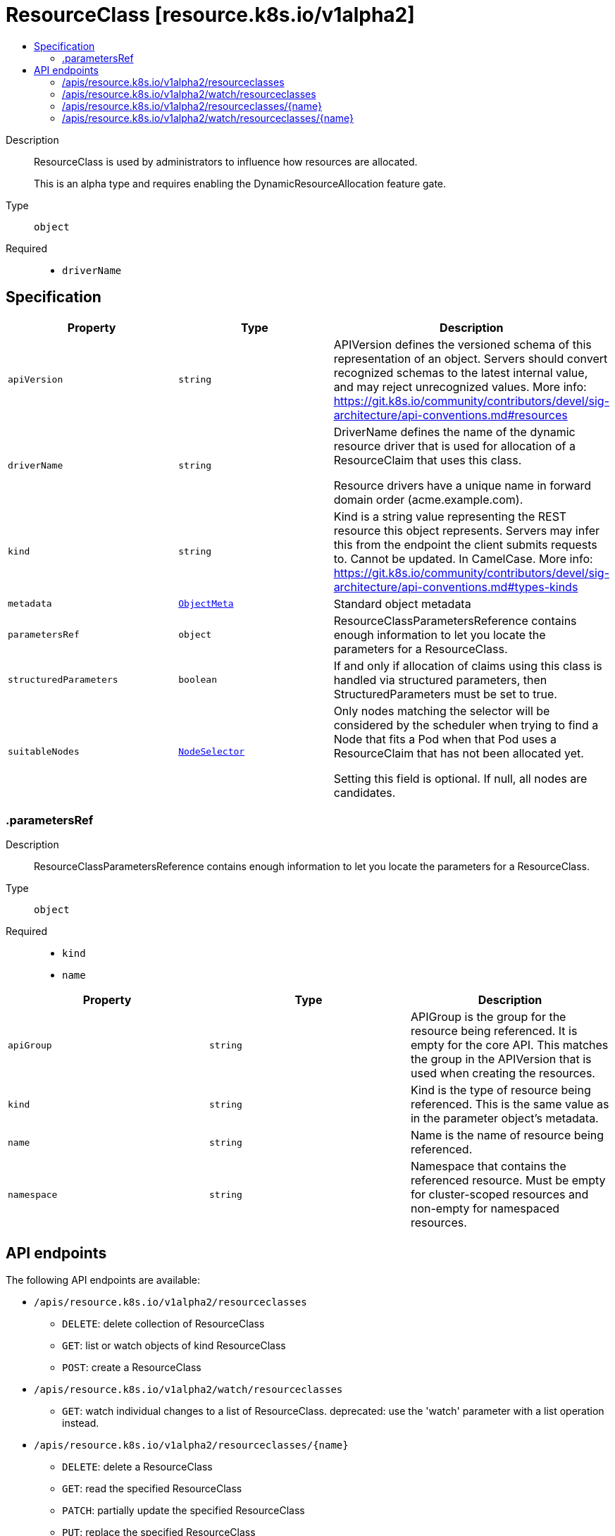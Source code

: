 // Automatically generated by 'openshift-apidocs-gen'. Do not edit.
:_mod-docs-content-type: ASSEMBLY
[id="resourceclass-resource-k8s-io-v1alpha2"]
= ResourceClass [resource.k8s.io/v1alpha2]
:toc: macro
:toc-title:

toc::[]


Description::
+
--
ResourceClass is used by administrators to influence how resources are allocated.

This is an alpha type and requires enabling the DynamicResourceAllocation feature gate.
--

Type::
  `object`

Required::
  - `driverName`


== Specification

[cols="1,1,1",options="header"]
|===
| Property | Type | Description

| `apiVersion`
| `string`
| APIVersion defines the versioned schema of this representation of an object. Servers should convert recognized schemas to the latest internal value, and may reject unrecognized values. More info: https://git.k8s.io/community/contributors/devel/sig-architecture/api-conventions.md#resources

| `driverName`
| `string`
| DriverName defines the name of the dynamic resource driver that is used for allocation of a ResourceClaim that uses this class.

Resource drivers have a unique name in forward domain order (acme.example.com).

| `kind`
| `string`
| Kind is a string value representing the REST resource this object represents. Servers may infer this from the endpoint the client submits requests to. Cannot be updated. In CamelCase. More info: https://git.k8s.io/community/contributors/devel/sig-architecture/api-conventions.md#types-kinds

| `metadata`
| xref:../objects/index.adoc#io.k8s.apimachinery.pkg.apis.meta.v1.ObjectMeta[`ObjectMeta`]
| Standard object metadata

| `parametersRef`
| `object`
| ResourceClassParametersReference contains enough information to let you locate the parameters for a ResourceClass.

| `structuredParameters`
| `boolean`
| If and only if allocation of claims using this class is handled via structured parameters, then StructuredParameters must be set to true.

| `suitableNodes`
| xref:../objects/index.adoc#io.k8s.api.core.v1.NodeSelector[`NodeSelector`]
| Only nodes matching the selector will be considered by the scheduler when trying to find a Node that fits a Pod when that Pod uses a ResourceClaim that has not been allocated yet.

Setting this field is optional. If null, all nodes are candidates.

|===
=== .parametersRef
Description::
+
--
ResourceClassParametersReference contains enough information to let you locate the parameters for a ResourceClass.
--

Type::
  `object`

Required::
  - `kind`
  - `name`



[cols="1,1,1",options="header"]
|===
| Property | Type | Description

| `apiGroup`
| `string`
| APIGroup is the group for the resource being referenced. It is empty for the core API. This matches the group in the APIVersion that is used when creating the resources.

| `kind`
| `string`
| Kind is the type of resource being referenced. This is the same value as in the parameter object's metadata.

| `name`
| `string`
| Name is the name of resource being referenced.

| `namespace`
| `string`
| Namespace that contains the referenced resource. Must be empty for cluster-scoped resources and non-empty for namespaced resources.

|===

== API endpoints

The following API endpoints are available:

* `/apis/resource.k8s.io/v1alpha2/resourceclasses`
- `DELETE`: delete collection of ResourceClass
- `GET`: list or watch objects of kind ResourceClass
- `POST`: create a ResourceClass
* `/apis/resource.k8s.io/v1alpha2/watch/resourceclasses`
- `GET`: watch individual changes to a list of ResourceClass. deprecated: use the &#x27;watch&#x27; parameter with a list operation instead.
* `/apis/resource.k8s.io/v1alpha2/resourceclasses/{name}`
- `DELETE`: delete a ResourceClass
- `GET`: read the specified ResourceClass
- `PATCH`: partially update the specified ResourceClass
- `PUT`: replace the specified ResourceClass
* `/apis/resource.k8s.io/v1alpha2/watch/resourceclasses/{name}`
- `GET`: watch changes to an object of kind ResourceClass. deprecated: use the &#x27;watch&#x27; parameter with a list operation instead, filtered to a single item with the &#x27;fieldSelector&#x27; parameter.


=== /apis/resource.k8s.io/v1alpha2/resourceclasses



HTTP method::
  `DELETE`

Description::
  delete collection of ResourceClass


.Query parameters
[cols="1,1,2",options="header"]
|===
| Parameter | Type | Description
| `dryRun`
| `string`
| When present, indicates that modifications should not be persisted. An invalid or unrecognized dryRun directive will result in an error response and no further processing of the request. Valid values are: - All: all dry run stages will be processed
|===


.HTTP responses
[cols="1,1",options="header"]
|===
| HTTP code | Reponse body
| 200 - OK
| xref:../objects/index.adoc#io.k8s.apimachinery.pkg.apis.meta.v1.Status[`Status`] schema
| 401 - Unauthorized
| Empty
|===

HTTP method::
  `GET`

Description::
  list or watch objects of kind ResourceClass




.HTTP responses
[cols="1,1",options="header"]
|===
| HTTP code | Reponse body
| 200 - OK
| xref:../objects/index.adoc#io.k8s.api.resource.v1alpha2.ResourceClassList[`ResourceClassList`] schema
| 401 - Unauthorized
| Empty
|===

HTTP method::
  `POST`

Description::
  create a ResourceClass


.Query parameters
[cols="1,1,2",options="header"]
|===
| Parameter | Type | Description
| `dryRun`
| `string`
| When present, indicates that modifications should not be persisted. An invalid or unrecognized dryRun directive will result in an error response and no further processing of the request. Valid values are: - All: all dry run stages will be processed
| `fieldValidation`
| `string`
| fieldValidation instructs the server on how to handle objects in the request (POST/PUT/PATCH) containing unknown or duplicate fields. Valid values are: - Ignore: This will ignore any unknown fields that are silently dropped from the object, and will ignore all but the last duplicate field that the decoder encounters. This is the default behavior prior to v1.23. - Warn: This will send a warning via the standard warning response header for each unknown field that is dropped from the object, and for each duplicate field that is encountered. The request will still succeed if there are no other errors, and will only persist the last of any duplicate fields. This is the default in v1.23+ - Strict: This will fail the request with a BadRequest error if any unknown fields would be dropped from the object, or if any duplicate fields are present. The error returned from the server will contain all unknown and duplicate fields encountered.
|===

.Body parameters
[cols="1,1,2",options="header"]
|===
| Parameter | Type | Description
| `body`
| xref:../schedule_and_quota_apis/resourceclass-resource-k8s-io-v1alpha2.adoc#resourceclass-resource-k8s-io-v1alpha2[`ResourceClass`] schema
| 
|===

.HTTP responses
[cols="1,1",options="header"]
|===
| HTTP code | Reponse body
| 200 - OK
| xref:../schedule_and_quota_apis/resourceclass-resource-k8s-io-v1alpha2.adoc#resourceclass-resource-k8s-io-v1alpha2[`ResourceClass`] schema
| 201 - Created
| xref:../schedule_and_quota_apis/resourceclass-resource-k8s-io-v1alpha2.adoc#resourceclass-resource-k8s-io-v1alpha2[`ResourceClass`] schema
| 202 - Accepted
| xref:../schedule_and_quota_apis/resourceclass-resource-k8s-io-v1alpha2.adoc#resourceclass-resource-k8s-io-v1alpha2[`ResourceClass`] schema
| 401 - Unauthorized
| Empty
|===


=== /apis/resource.k8s.io/v1alpha2/watch/resourceclasses



HTTP method::
  `GET`

Description::
  watch individual changes to a list of ResourceClass. deprecated: use the &#x27;watch&#x27; parameter with a list operation instead.


.HTTP responses
[cols="1,1",options="header"]
|===
| HTTP code | Reponse body
| 200 - OK
| xref:../objects/index.adoc#io.k8s.apimachinery.pkg.apis.meta.v1.WatchEvent[`WatchEvent`] schema
| 401 - Unauthorized
| Empty
|===


=== /apis/resource.k8s.io/v1alpha2/resourceclasses/{name}

.Global path parameters
[cols="1,1,2",options="header"]
|===
| Parameter | Type | Description
| `name`
| `string`
| name of the ResourceClass
|===


HTTP method::
  `DELETE`

Description::
  delete a ResourceClass


.Query parameters
[cols="1,1,2",options="header"]
|===
| Parameter | Type | Description
| `dryRun`
| `string`
| When present, indicates that modifications should not be persisted. An invalid or unrecognized dryRun directive will result in an error response and no further processing of the request. Valid values are: - All: all dry run stages will be processed
|===


.HTTP responses
[cols="1,1",options="header"]
|===
| HTTP code | Reponse body
| 200 - OK
| xref:../schedule_and_quota_apis/resourceclass-resource-k8s-io-v1alpha2.adoc#resourceclass-resource-k8s-io-v1alpha2[`ResourceClass`] schema
| 202 - Accepted
| xref:../schedule_and_quota_apis/resourceclass-resource-k8s-io-v1alpha2.adoc#resourceclass-resource-k8s-io-v1alpha2[`ResourceClass`] schema
| 401 - Unauthorized
| Empty
|===

HTTP method::
  `GET`

Description::
  read the specified ResourceClass


.HTTP responses
[cols="1,1",options="header"]
|===
| HTTP code | Reponse body
| 200 - OK
| xref:../schedule_and_quota_apis/resourceclass-resource-k8s-io-v1alpha2.adoc#resourceclass-resource-k8s-io-v1alpha2[`ResourceClass`] schema
| 401 - Unauthorized
| Empty
|===

HTTP method::
  `PATCH`

Description::
  partially update the specified ResourceClass


.Query parameters
[cols="1,1,2",options="header"]
|===
| Parameter | Type | Description
| `dryRun`
| `string`
| When present, indicates that modifications should not be persisted. An invalid or unrecognized dryRun directive will result in an error response and no further processing of the request. Valid values are: - All: all dry run stages will be processed
| `fieldValidation`
| `string`
| fieldValidation instructs the server on how to handle objects in the request (POST/PUT/PATCH) containing unknown or duplicate fields. Valid values are: - Ignore: This will ignore any unknown fields that are silently dropped from the object, and will ignore all but the last duplicate field that the decoder encounters. This is the default behavior prior to v1.23. - Warn: This will send a warning via the standard warning response header for each unknown field that is dropped from the object, and for each duplicate field that is encountered. The request will still succeed if there are no other errors, and will only persist the last of any duplicate fields. This is the default in v1.23+ - Strict: This will fail the request with a BadRequest error if any unknown fields would be dropped from the object, or if any duplicate fields are present. The error returned from the server will contain all unknown and duplicate fields encountered.
|===


.HTTP responses
[cols="1,1",options="header"]
|===
| HTTP code | Reponse body
| 200 - OK
| xref:../schedule_and_quota_apis/resourceclass-resource-k8s-io-v1alpha2.adoc#resourceclass-resource-k8s-io-v1alpha2[`ResourceClass`] schema
| 201 - Created
| xref:../schedule_and_quota_apis/resourceclass-resource-k8s-io-v1alpha2.adoc#resourceclass-resource-k8s-io-v1alpha2[`ResourceClass`] schema
| 401 - Unauthorized
| Empty
|===

HTTP method::
  `PUT`

Description::
  replace the specified ResourceClass


.Query parameters
[cols="1,1,2",options="header"]
|===
| Parameter | Type | Description
| `dryRun`
| `string`
| When present, indicates that modifications should not be persisted. An invalid or unrecognized dryRun directive will result in an error response and no further processing of the request. Valid values are: - All: all dry run stages will be processed
| `fieldValidation`
| `string`
| fieldValidation instructs the server on how to handle objects in the request (POST/PUT/PATCH) containing unknown or duplicate fields. Valid values are: - Ignore: This will ignore any unknown fields that are silently dropped from the object, and will ignore all but the last duplicate field that the decoder encounters. This is the default behavior prior to v1.23. - Warn: This will send a warning via the standard warning response header for each unknown field that is dropped from the object, and for each duplicate field that is encountered. The request will still succeed if there are no other errors, and will only persist the last of any duplicate fields. This is the default in v1.23+ - Strict: This will fail the request with a BadRequest error if any unknown fields would be dropped from the object, or if any duplicate fields are present. The error returned from the server will contain all unknown and duplicate fields encountered.
|===

.Body parameters
[cols="1,1,2",options="header"]
|===
| Parameter | Type | Description
| `body`
| xref:../schedule_and_quota_apis/resourceclass-resource-k8s-io-v1alpha2.adoc#resourceclass-resource-k8s-io-v1alpha2[`ResourceClass`] schema
| 
|===

.HTTP responses
[cols="1,1",options="header"]
|===
| HTTP code | Reponse body
| 200 - OK
| xref:../schedule_and_quota_apis/resourceclass-resource-k8s-io-v1alpha2.adoc#resourceclass-resource-k8s-io-v1alpha2[`ResourceClass`] schema
| 201 - Created
| xref:../schedule_and_quota_apis/resourceclass-resource-k8s-io-v1alpha2.adoc#resourceclass-resource-k8s-io-v1alpha2[`ResourceClass`] schema
| 401 - Unauthorized
| Empty
|===


=== /apis/resource.k8s.io/v1alpha2/watch/resourceclasses/{name}

.Global path parameters
[cols="1,1,2",options="header"]
|===
| Parameter | Type | Description
| `name`
| `string`
| name of the ResourceClass
|===


HTTP method::
  `GET`

Description::
  watch changes to an object of kind ResourceClass. deprecated: use the &#x27;watch&#x27; parameter with a list operation instead, filtered to a single item with the &#x27;fieldSelector&#x27; parameter.


.HTTP responses
[cols="1,1",options="header"]
|===
| HTTP code | Reponse body
| 200 - OK
| xref:../objects/index.adoc#io.k8s.apimachinery.pkg.apis.meta.v1.WatchEvent[`WatchEvent`] schema
| 401 - Unauthorized
| Empty
|===


